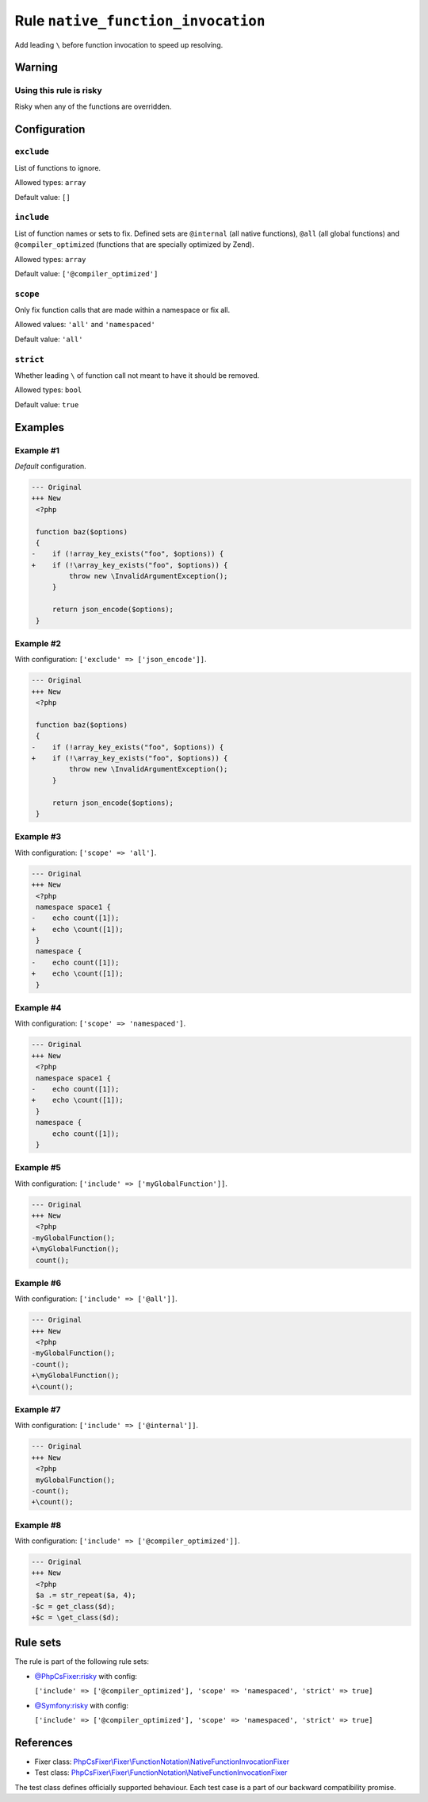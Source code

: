 ===================================
Rule ``native_function_invocation``
===================================

Add leading ``\`` before function invocation to speed up resolving.

Warning
-------

Using this rule is risky
~~~~~~~~~~~~~~~~~~~~~~~~

Risky when any of the functions are overridden.

Configuration
-------------

``exclude``
~~~~~~~~~~~

List of functions to ignore.

Allowed types: ``array``

Default value: ``[]``

``include``
~~~~~~~~~~~

List of function names or sets to fix. Defined sets are ``@internal`` (all
native functions), ``@all`` (all global functions) and ``@compiler_optimized``
(functions that are specially optimized by Zend).

Allowed types: ``array``

Default value: ``['@compiler_optimized']``

``scope``
~~~~~~~~~

Only fix function calls that are made within a namespace or fix all.

Allowed values: ``'all'`` and ``'namespaced'``

Default value: ``'all'``

``strict``
~~~~~~~~~~

Whether leading ``\`` of function call not meant to have it should be removed.

Allowed types: ``bool``

Default value: ``true``

Examples
--------

Example #1
~~~~~~~~~~

*Default* configuration.

.. code-block:: diff

   --- Original
   +++ New
    <?php

    function baz($options)
    {
   -    if (!array_key_exists("foo", $options)) {
   +    if (!\array_key_exists("foo", $options)) {
            throw new \InvalidArgumentException();
        }

        return json_encode($options);
    }

Example #2
~~~~~~~~~~

With configuration: ``['exclude' => ['json_encode']]``.

.. code-block:: diff

   --- Original
   +++ New
    <?php

    function baz($options)
    {
   -    if (!array_key_exists("foo", $options)) {
   +    if (!\array_key_exists("foo", $options)) {
            throw new \InvalidArgumentException();
        }

        return json_encode($options);
    }

Example #3
~~~~~~~~~~

With configuration: ``['scope' => 'all']``.

.. code-block:: diff

   --- Original
   +++ New
    <?php
    namespace space1 {
   -    echo count([1]);
   +    echo \count([1]);
    }
    namespace {
   -    echo count([1]);
   +    echo \count([1]);
    }

Example #4
~~~~~~~~~~

With configuration: ``['scope' => 'namespaced']``.

.. code-block:: diff

   --- Original
   +++ New
    <?php
    namespace space1 {
   -    echo count([1]);
   +    echo \count([1]);
    }
    namespace {
        echo count([1]);
    }

Example #5
~~~~~~~~~~

With configuration: ``['include' => ['myGlobalFunction']]``.

.. code-block:: diff

   --- Original
   +++ New
    <?php
   -myGlobalFunction();
   +\myGlobalFunction();
    count();

Example #6
~~~~~~~~~~

With configuration: ``['include' => ['@all']]``.

.. code-block:: diff

   --- Original
   +++ New
    <?php
   -myGlobalFunction();
   -count();
   +\myGlobalFunction();
   +\count();

Example #7
~~~~~~~~~~

With configuration: ``['include' => ['@internal']]``.

.. code-block:: diff

   --- Original
   +++ New
    <?php
    myGlobalFunction();
   -count();
   +\count();

Example #8
~~~~~~~~~~

With configuration: ``['include' => ['@compiler_optimized']]``.

.. code-block:: diff

   --- Original
   +++ New
    <?php
    $a .= str_repeat($a, 4);
   -$c = get_class($d);
   +$c = \get_class($d);

Rule sets
---------

The rule is part of the following rule sets:

- `@PhpCsFixer:risky <./../../ruleSets/PhpCsFixerRisky.rst>`_ with config:

  ``['include' => ['@compiler_optimized'], 'scope' => 'namespaced', 'strict' => true]``

- `@Symfony:risky <./../../ruleSets/SymfonyRisky.rst>`_ with config:

  ``['include' => ['@compiler_optimized'], 'scope' => 'namespaced', 'strict' => true]``


References
----------

- Fixer class: `PhpCsFixer\\Fixer\\FunctionNotation\\NativeFunctionInvocationFixer <./../../../src/Fixer/FunctionNotation/NativeFunctionInvocationFixer.php>`_
- Test class: `PhpCsFixer\\Fixer\\FunctionNotation\\NativeFunctionInvocationFixer <./../../../tests/Fixer/FunctionNotation/NativeFunctionInvocationFixerTest.php>`_

The test class defines officially supported behaviour. Each test case is a part of our backward compatibility promise.

